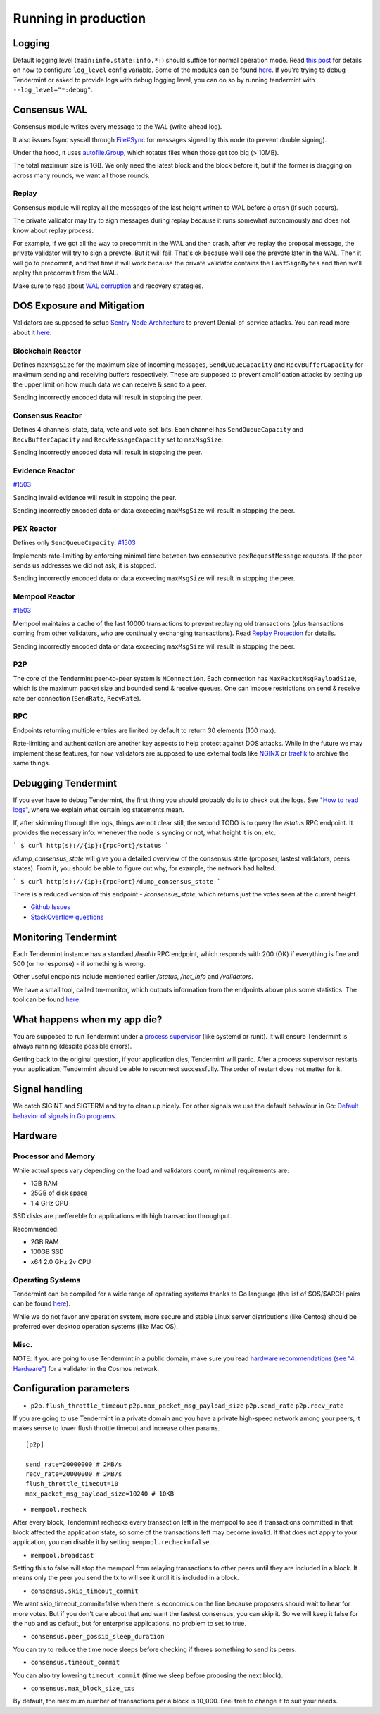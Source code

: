 Running in production
=====================

Logging
-------

Default logging level (``main:info,state:info,*:``) should suffice for normal
operation mode. Read `this post
<https://blog.cosmos.network/one-of-the-exciting-new-features-in-0-10-0-release-is-smart-log-level-flag-e2506b4ab756>`__
for details on how to configure ``log_level`` config variable. Some of the
modules can be found `here <./how-to-read-logs.html#list-of-modules>`__. If
you're trying to debug Tendermint or asked to provide logs with debug logging
level, you can do so by running tendermint with ``--log_level="*:debug"``.

Consensus WAL
-------------

Consensus module writes every message to the WAL (write-ahead log).

It also issues fsync syscall through `File#Sync
<https://golang.org/pkg/os/#File.Sync>`__ for messages signed by this node (to
prevent double signing).

Under the hood, it uses `autofile.Group
<https://godoc.org/github.com/tendermint/tmlibs/autofile#Group>`__, which
rotates files when those get too big (> 10MB).

The total maximum size is 1GB. We only need the latest block and the block before it,
but if the former is dragging on across many rounds, we want all those rounds.

Replay
~~~~~~

Consensus module will replay all the messages of the last height written to WAL
before a crash (if such occurs).

The private validator may try to sign messages during replay because it runs
somewhat autonomously and does not know about replay process.

For example, if we got all the way to precommit in the WAL and then crash,
after we replay the proposal message, the private validator will try to sign a
prevote. But it will fail. That's ok because we’ll see the prevote later in the
WAL. Then it will go to precommit, and that time it will work because the
private validator contains the ``LastSignBytes`` and then we’ll replay the
precommit from the WAL.

Make sure to read about `WAL corruption
<./specification/corruption.html#wal-corruption>`__ and recovery strategies.

DOS Exposure and Mitigation
---------------------------

Validators are supposed to setup `Sentry Node Architecture
<https://blog.cosmos.network/tendermint-explained-bringing-bft-based-pos-to-the-public-blockchain-domain-f22e274a0fdb>`__
to prevent Denial-of-service attacks. You can read more about it `here
<https://github.com/tendermint/aib-data/blob/develop/medium/TendermintBFT.md>`__.

Blockchain Reactor
~~~~~~~~~~~~~~~~~~

Defines ``maxMsgSize`` for the maximum size of incoming messages,
``SendQueueCapacity`` and ``RecvBufferCapacity`` for maximum sending and
receiving buffers respectively. These are supposed to prevent amplification
attacks by setting up the upper limit on how much data we can receive & send to
a peer.

Sending incorrectly encoded data will result in stopping the peer.

Consensus Reactor
~~~~~~~~~~~~~~~~~

Defines 4 channels: state, data, vote and vote_set_bits. Each channel
has  ``SendQueueCapacity`` and ``RecvBufferCapacity`` and
``RecvMessageCapacity`` set to ``maxMsgSize``.

Sending incorrectly encoded data will result in stopping the peer.

Evidence Reactor
~~~~~~~~~~~~~~~~

`#1503 <https://github.com/tendermint/tendermint/issues/1503>`__

Sending invalid evidence will result in stopping the peer.

Sending incorrectly encoded data or data exceeding ``maxMsgSize`` will result
in stopping the peer.

PEX Reactor
~~~~~~~~~~~

Defines only ``SendQueueCapacity``. `#1503 <https://github.com/tendermint/tendermint/issues/1503>`__

Implements rate-limiting by enforcing minimal time between two consecutive
``pexRequestMessage`` requests. If the peer sends us addresses we did not ask,
it is stopped.

Sending incorrectly encoded data or data exceeding ``maxMsgSize`` will result
in stopping the peer.

Mempool Reactor
~~~~~~~~~~~~~~~

`#1503 <https://github.com/tendermint/tendermint/issues/1503>`__

Mempool maintains a cache of the last 10000 transactions to prevent replaying
old transactions (plus transactions coming from other validators, who are
continually exchanging transactions). Read `Replay Protection
<./app-development.html#replay-protection>`__ for details.

Sending incorrectly encoded data or data exceeding ``maxMsgSize`` will result
in stopping the peer.

P2P
~~~

The core of the Tendermint peer-to-peer system is ``MConnection``. Each
connection has ``MaxPacketMsgPayloadSize``, which is the maximum packet size
and bounded send & receive queues. One can impose restrictions on send &
receive rate per connection (``SendRate``, ``RecvRate``).

RPC
~~~

Endpoints returning multiple entries are limited by default to return 30
elements (100 max).

Rate-limiting and authentication are another key aspects to help protect
against DOS attacks. While in the future we may implement these features, for
now, validators are supposed to use external tools like `NGINX
<https://www.nginx.com/blog/rate-limiting-nginx/>`__ or `traefik
<https://docs.traefik.io/configuration/commons/#rate-limiting>`__ to archive
the same things.

Debugging Tendermint
--------------------

If you ever have to debug Tendermint, the first thing you should probably do is
to check out the logs. See `"How to read logs" <./how-to-read-logs.html>`__,
where we explain what certain log statements mean.

If, after skimming through the logs, things are not clear still, the second
TODO is to query the `/status` RPC endpoint. It provides the necessary info:
whenever the node is syncing or not, what height it is on, etc.

```
$ curl http(s)://{ip}:{rpcPort}/status
```

`/dump_consensus_state` will give you a detailed overview of the consensus
state (proposer, lastest validators, peers states). From it, you should be able
to figure out why, for example, the network had halted.

```
$ curl http(s)://{ip}:{rpcPort}/dump_consensus_state
```

There is a reduced version of this endpoint - `/consensus_state`, which
returns just the votes seen at the current height.

- `Github Issues <https://github.com/tendermint/tendermint/issues>`__
- `StackOverflow questions <https://stackoverflow.com/questions/tagged/tendermint>`__

Monitoring Tendermint
---------------------

Each Tendermint instance has a standard `/health` RPC endpoint, which responds
with 200 (OK) if everything is fine and 500 (or no response) - if something is
wrong.

Other useful endpoints include mentioned earlier `/status`, `/net_info` and
`/validators`.

We have a small tool, called tm-monitor, which outputs information from the
endpoints above plus some statistics. The tool can be found `here
<https://github.com/tendermint/tools/tree/master/tm-monitor>`__.

What happens when my app die?
-----------------------------

You are supposed to run Tendermint under a `process supervisor
<https://en.wikipedia.org/wiki/Process_supervision>`__ (like systemd or runit).
It will ensure Tendermint is always running (despite possible errors).

Getting back to the original question, if your application dies, Tendermint
will panic. After a process supervisor restarts your application, Tendermint
should be able to reconnect successfully. The order of restart does not matter
for it.

Signal handling
---------------

We catch SIGINT and SIGTERM and try to clean up nicely. For other signals we
use the default behaviour in Go: `Default behavior of signals in Go programs
<https://golang.org/pkg/os/signal/#hdr-Default_behavior_of_signals_in_Go_programs>`__.

Hardware
--------

Processor and Memory
~~~~~~~~~~~~~~~~~~~~

While actual specs vary depending on the load and validators count, minimal requirements are:

- 1GB RAM
- 25GB of disk space
- 1.4 GHz CPU

SSD disks are preffereble for applications with high transaction throughput.

Recommended:

- 2GB RAM
- 100GB SSD
- x64 2.0 GHz 2v CPU

Operating Systems
~~~~~~~~~~~~~~~~~

Tendermint can be compiled for a wide range of operating systems thanks to Go
language (the list of $OS/$ARCH pairs can be found `here
<https://golang.org/doc/install/source#environment>`__).

While we do not favor any operation system, more secure and stable Linux server
distributions (like Centos) should be preferred over desktop operation systems
(like Mac OS).

Misc.
~~~~~

NOTE: if you are going to use Tendermint in a public domain, make sure you read
`hardware recommendations (see "4. Hardware")
<https://cosmos.network/validators>`__ for a validator in the Cosmos network.

Configuration parameters
------------------------

- ``p2p.flush_throttle_timeout``
  ``p2p.max_packet_msg_payload_size``
  ``p2p.send_rate``
  ``p2p.recv_rate``

If you are going to use Tendermint in a private domain and you have a private
high-speed network among your peers, it makes sense to lower flush throttle
timeout and increase other params.

::

    [p2p]

    send_rate=20000000 # 2MB/s
    recv_rate=20000000 # 2MB/s
    flush_throttle_timeout=10
    max_packet_msg_payload_size=10240 # 10KB

- ``mempool.recheck``

After every block, Tendermint rechecks every transaction left in the mempool to
see if transactions committed in that block affected the application state, so
some of the transactions left may become invalid. If that does not apply to
your application, you can disable it by setting ``mempool.recheck=false``.

- ``mempool.broadcast``

Setting this to false will stop the mempool from relaying transactions to other
peers until they are included in a block. It means only the peer you send the
tx to will see it until it is included in a block.

- ``consensus.skip_timeout_commit``

We want skip_timeout_commit=false when there is economics on the line because
proposers should wait to hear for more votes. But if you don't care about that
and want the fastest consensus, you can skip it. So we will keep it false for
the hub and as default, but for enterprise applications, no problem to set to
true.

- ``consensus.peer_gossip_sleep_duration``

You can try to reduce the time node sleeps before checking if theres something to send its peers.

- ``consensus.timeout_commit``

You can also try lowering ``timeout_commit`` (time we sleep before proposing the next block).

- ``consensus.max_block_size_txs``

By default, the maximum number of transactions per a block is 10_000. Feel free
to change it to suit your needs.

